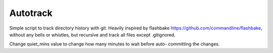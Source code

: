 Autotrack
---------

Simple script to track directory history with git.
Heavily inspired by flashbake https://github.com/commandline/flashbake,
without any bells or whistles, but recursive and track all files except
.gitignored.

Change quiet_mins value to change how many minutes to wait before auto-
committing the changes.
